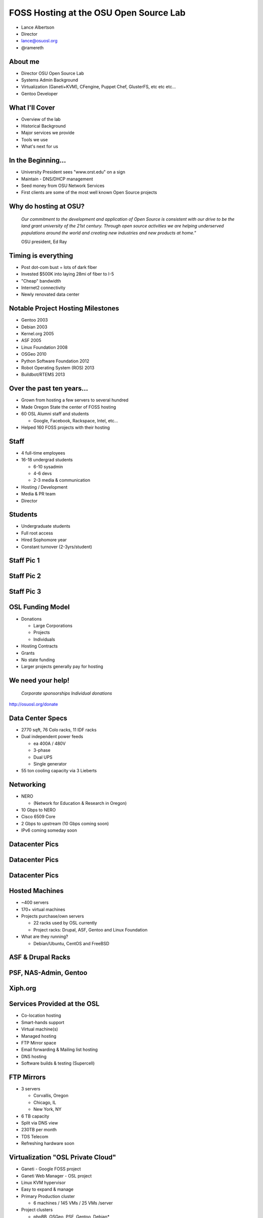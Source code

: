 FOSS Hosting at the OSU Open Source Lab
=======================================

* Lance Albertson
* Director
* lance@osuosl.org
* @ramereth

About me
--------

* Director OSU Open Source Lab
* Systems Admin Background
* Virtualization (Ganeti+KVM), CFengine, Puppet Chef, GlusterFS, etc etc etc...
* Gentoo Developer

What I'll Cover
---------------

* Overview of the lab
* Historical Background
* Major services we provide
* Tools we use
* What's next for us

In the Beginning...
-------------------

* University President sees "www.orst.edu" on a sign
* Maintain - DNS/DHCP management
* Seed money from OSU Network Services
* First clients are some of the most well known Open Source projects 

Why do hosting at OSU?
----------------------

  *Our commitment to the development and application of Open Source is
  consistent with our drive to be the land grant university of the 21st century.
  Through open source activities we are helping underserved populations around
  the world and creating new industries and new products at home."*

  OSU president, Ed Ray

Timing is everything
--------------------

* Post dot-com bust = lots of dark fiber
* Invested $500K into laying 28mi of fiber to I-5
* "Cheap" bandwidth
* Internet2 connectivity
* Newly renovated data center

Notable Project Hosting Milestones
----------------------------------

* Gentoo 2003
* Debian 2003
* Kernel.org 2005
* ASF 2005
* Linux Foundation 2008
* OSGeo 2010
* Python Software Foundation 2012
* Robot Operating System (ROS) 2013
* Buildbot/RTEMS 2013

Over the past ten years...
--------------------------

* Grown from hosting a few servers to several hundred
* Made Oregon State the center of FOSS hosting
* 60 OSL Alumni staff and students

  * Google, Facebook, Rackspace, Intel, etc...

* Helped 160 FOSS projects with their hosting

Staff
-----

* 4 full-time employees
* 16-18 undergrad students

  * 6-10 sysadmin
  * 4-6 devs
  * 2-3 media & communication

* Hosting / Development
* Media & PR team
* Director

Students
--------

* Undergraduate students
* Full root access
* Hired Sophomore year
* Constant turnover (2-3yrs/student)

Staff Pic 1
-----------

Staff Pic 2
-----------

Staff Pic 3
-----------

OSL Funding Model
-----------------

* Donations

  * Large Corporations
  * Projects
  * Individuals

* Hosting Contracts
* Grants
* No state funding
* Larger projects generally pay for hosting

We need your help!
------------------

  *Corporate sponsorships Individual donations*

http://osuosl.org/donate

Data Center Specs
-----------------

* 2770 sqft, 76 Colo racks, 11 IDF racks
* Dual independent power feeds

  * ea 400A / 480V
  * 3-phase
  * Dual UPS
  * Single generator

* 55 ton cooling capacity via 3 Lieberts

Networking
----------

* NERO

  * (Network for Education & Research in Oregon)

* 10 Gbps to NERO
* Cisco 6509 Core
* 2 Gbps to upstream (10 Gbps coming soon)
* IPv6 coming someday soon

Datacenter Pics
---------------

Datacenter Pics
---------------

Datacenter Pics
---------------

Hosted Machines
---------------

* ~400 servers
* 170+ virtual machines 
* Projects purchase/own servers 

  * 22 racks used by OSL currently
  * Project racks: Drupal, ASF, Gentoo and Linux Foundation

* What are they running?

  * Debian/Ubuntu, CentOS and FreeBSD

ASF & Drupal Racks
------------------

PSF, NAS-Admin, Gentoo
----------------------

Xiph.org
--------

Services Provided at the OSL
----------------------------

* Co-location hosting
* Smart-hands support
* Virtual machine(s)
* Managed hosting
* FTP Mirror space
* Email forwarding & Mailing list hosting
* DNS hosting
* Software builds & testing (Supercell)

FTP Mirrors
-----------

* 3 servers

  * Corvallis, Oregon
  * Chicago, IL
  * New York, NY

* 6 TB capacity
* Split via DNS view
* 230TB per month
* TDS Telecom
* Refreshing hardware soon

Virtualization "OSL Private Cloud"
----------------------------------

* Ganeti - Google FOSS project
* Ganeti Web Manager - OSL project
* Linux KVM hypervisor
* Easy to expand & manage
* Primary Production cluster

  * 6 machines / 145 VMs / 25 VMs /server

* Project clusters

  * phpBB, OSGeo, PSF, Gentoo, Debian*

Virtualization Environment
--------------------------

* Limited local storage (10-30G)
* No Database servers as VMs

  * Bad performance, inefficient use of resources

* Use shared web hosting for simple sites
* Managed and unmanaged
* K.I.S.S. virtualization management

Openstack at the OSL
--------------------

* Internal test cluster

  * Limited testing currently
  * Chef cookbook testing

* Openstack & Ganeti

  * Ganeti: “pet” VMs, high availability and performance
  * Openstack: scaling, interface and elastic needs

* Supercell shifting towards OpenStack
* Researching Horizon as frontend for Ganeti

Large data storage
------------------

* HA-NFS (currently being rebuilt)
* GlusterFS in limited trials

  * Very flexible depending on use-cases
  * Excellent expandability
  * Performance not the greatest
  * Must tailor each use case

    * Hosting php files is sub-optimal
    * Ideal for Moodle Data and Drupal files

ORVSD (Oregon Virtual School District)
--------------------------------------

* Primarily Moodle & Drupal hosting for K12 districts
* Has been running for 7 school years
* Give teachers something they can use in the classroom tomorrow
* Host 750 web sites
* 180K user accounts
* 2.5TB of content
* 50+ VMs, GlusterFS, MySQL

Supercell
---------

* Continuous integration testing
* Run-time testing
* Several platforms supported
* On-demand virtualization
* Powered by Ganeti+KVM
* Looking at using Openstack more
* Hardware donation initially by Facebook
* Still in beta

POWER7 Development
------------------

* 7 loaned POWER7
* machines (8231-E2B)
* Project access to
* architecture
* OSL Managed
* Projects using the machines:

  * Fedora, Debian, CentOS, PostreSQL, Gentoo, Eclipse, GCC build farm,
    OpenJDK, Linux Foundation, LLVM, Mozilla, V8

* Shared shell machine
* KVM on OpenPOWER w/ Openstack coming soon

Hosting FAQ
-----------

* Hosting tailored to each project
* Target medium-large "high impact" projects
* Typically outgrown their current hosting
* Bad experiences with other hosting
* Let the projects code instead of worrying about their site

Requesting Hosting
------------------

* http://osuosl.org/requesthosting
* Submit request to support@osuosl.org 
* What we look for

  * Widely used project
  * Healthy community
  * Needs fit within our resources

Hosted Projects (just a few shown)
----------------------------------

More projects
-------------

Growth
------

* 8 years ago...

  * <10 racks
  * ~60 machines / ~30 VMs
  * ~60 projects

* Today

  * 22 racks / ~160 projects
  * ~400 machines / ~170 VMs

* Similar amount of people resources

Current Devops Tools
--------------------

* Configuration Management

  * CFengine, migrating to Chef

* Monitoring

  * Nagios, munin, cacti, awstats

* Ticket Tracking

  * RT (external), Chili Project (internal)

* Operating System

  * CentOS 6, Gentoo Hardened (deprecated)

Infrastructure changes
----------------------

* Migrating towards all CentOS
* Migrating towards chef
* Reasons

  * Easier to manage with chef
  * Easier to teach to students
  * Faster deployment & better QA
  * Less time maintaining the OS

Events & Outreach
-----------------

* GOSCON 2005-2010

  * Government Open Source Conference

* Beaver Barcamp

  * Un-conference for students and community
  * Twice a year (mid Apr & Oct) - now annual in the spring

* OSULUG

  * Install fests, presentations, etc

* Code Sprints / Hackathons

Recent & Upcoming Changes
-------------------------

* Organizational move into EECS (Fall 2013)

  * Academic home for OSL
  * Education & Research
  * Better fit within OSU (most of our students are in EECS)

* Software Center (Fall 2014)?

  * Integrating with Business Solutions Group (BSG)
  * Research focused development/hosting

* Stabilize long-term funding
* Expanding Supercell

Other Future Ideas
------------------

* Create a flexible on-demand & automated build and testing environment
* Performance testing infrastructure
* Expand FTP hosting into its own CDN
* Build or implement a PaaS for common hosted applications
* More non-x86 architecture hosting for development & testing

Questions?
----------

* Lance Albertson
* lance@osuosl.org
* @ramereth
* http://osuosl.org
* http://lancealbertson.com
